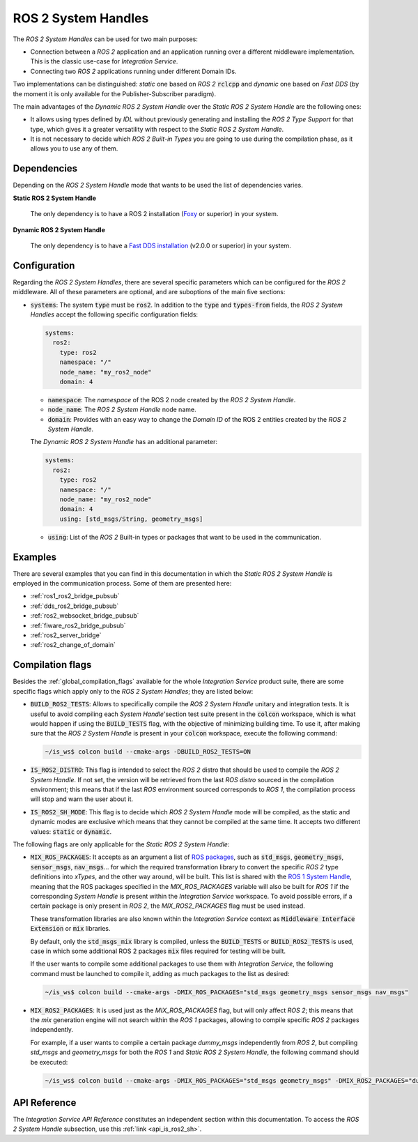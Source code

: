 .. _ros2_sh:

ROS 2 System Handles
====================

The *ROS 2 System Handles* can be used for two main purposes:

* Connection between a *ROS 2* application and an application running over a different middleware implementation.
  This is the classic use-case for *Integration Service*.

* Connecting two *ROS 2* applications running under different Domain IDs.

Two implementations can be distinguished: *static* one based on *ROS 2* :code:`rclcpp` and *dynamic* one based on *Fast DDS*
(by the moment it is only available for the Publisher-Subscriber paradigm).

The main advantages of the *Dynamic ROS 2 System Handle* over the *Static ROS 2 System Handle* are the following ones:

* It allows using types defined by *IDL* without previously generating and installing the *ROS 2 Type Support* for that type,
  which gives it a greater versatility with respect to the *Static ROS 2 System Handle*.

* It is not necessary to decide which *ROS 2 Built-in Types* you are going to use during the compilation phase,
  as it allows you to use any of them.


Dependencies
^^^^^^^^^^^^

Depending on the *ROS 2 System Handle* mode that wants to be used the list of dependencies varies.

**Static ROS 2 System Handle**

  The only dependency is to have a ROS 2 installation (`Foxy <https://docs.ros.org/en/foxy/Installation.html>`_ or superior) in your system.

**Dynamic ROS 2 System Handle**

  The only dependency is to have a `Fast DDS installation <https://fast-dds.docs.eprosima.com/en/latest/installation/binaries/binaries_linux.html>`_ (v2.0.0 or superior) in your system.

Configuration
^^^^^^^^^^^^^

Regarding the *ROS 2 System Handles*, there are several specific parameters which can be configured
for the *ROS 2* middleware. All of these parameters are optional, and are suboptions of the main
five sections:

* :code:`systems`: The system :code:`type` must be :code:`ros2`. In addition to the
  :code:`type` and :code:`types-from` fields,
  the *ROS 2 System Handles* accept the following specific configuration fields:

  .. code-block:: yaml

      systems:
        ros2:
          type: ros2
          namespace: "/"
          node_name: "my_ros2_node"
          domain: 4

  * :code:`namespace`: The *namespace* of the ROS 2 node created by the *ROS 2 System Handle*.

  * :code:`node_name`: The *ROS 2 System Handle* node name.

  * :code:`domain`: Provides with an easy way to change the *Domain ID* of the ROS 2 entities created
    by the *ROS 2 System Handle*.

  The *Dynamic ROS 2 System Handle* has an additional parameter:

  .. code-block:: yaml

    systems:
      ros2:
        type: ros2
        namespace: "/"
        node_name: "my_ros2_node"
        domain: 4
        using: [std_msgs/String, geometry_msgs]

  * :code:`using`: List of the *ROS 2* Built-in types or packages that want to be used in the communication.

Examples
^^^^^^^^

There are several examples that you can find in this documentation in which the
*Static ROS 2 System Handle* is employed in the communication process. Some of them are presented here:

* :ref:`ros1_ros2_bridge_pubsub`
* :ref:`dds_ros2_bridge_pubsub`
* :ref:`ros2_websocket_bridge_pubsub`
* :ref:`fiware_ros2_bridge_pubsub`
* :ref:`ros2_server_bridge`
* :ref:`ros2_change_of_domain`

.. _ros2_compilation_flags:

Compilation flags
^^^^^^^^^^^^^^^^^


Besides the :ref:`global_compilation_flags` available for the
whole *Integration Service* product suite, there are some specific flags which apply only to the
*ROS 2 System Handles*; they are listed below:

* :code:`BUILD_ROS2_TESTS`: Allows to specifically compile the *ROS 2 System Handle* unitary and
  integration tests. It is useful to avoid compiling each *System Handle*'section test suite present
  in the :code:`colcon` workspace, which is what would happen if using the :code:`BUILD_TESTS` flag,
  with the objective of minimizing building time. To use it, after making sure that the *ROS 2 System Handle*
  is present in your :code:`colcon` workspace, execute the following command:

  .. code-block:: bash

      ~/is_ws$ colcon build --cmake-args -DBUILD_ROS2_TESTS=ON

* :code:`IS_ROS2_DISTRO`: This flag is intended to select the *ROS 2* distro that should be used to compile
  the *ROS 2 System Handle*. If not set, the version will be retrieved from the last *ROS distro* sourced in
  the compilation environment; this means that if the last *ROS* environment sourced corresponds to *ROS 1*,
  the compilation process will stop and warn the user about it.

* :code:`IS_ROS2_SH_MODE`: This flag is to decide which *ROS 2 System Handle* mode will be compiled, as the
  static and dynamic modes are exclusive which means that they cannot be compiled at the same time.
  It accepts two different values: :code:`static` or :code:`dynamic`.

The following flags are only applicable for the *Static ROS 2 System Handle*:

* :code:`MIX_ROS_PACKAGES`: It accepts as an argument a list of `ROS packages <https://index.ros.org/packages/>`_,
  such as :code:`std_msgs`, :code:`geometry_msgs`, :code:`sensor_msgs`, :code:`nav_msgs`...
  for which the required transformation library to convert the specific *ROS 2* type definitions into *xTypes*,
  and the other way around, will be built. This list is shared with the `ROS 1 System Handle <https://github.com/eProsima/ROS1-SH#compilation-flags>`_,
  meaning that the ROS packages specified in the `MIX_ROS_PACKAGES` variable will also be built for *ROS 1*
  if the corresponding *System Handle* is present within the *Integration Service* workspace.
  To avoid possible errors, if a certain package is only present in *ROS 2*,
  the `MIX_ROS2_PACKAGES` flag must be used instead.

  These transformation libraries are also known within the *Integration Service*
  context as :code:`Middleware Interface Extension` or :code:`mix` libraries.

  By default, only the :code:`std_msgs_mix` library is compiled, unless the :code:`BUILD_TESTS`
  or :code:`BUILD_ROS2_TESTS` is used, case in which some additional ROS 2 packages :code:`mix` files
  required for testing will be built.

  If the user wants to compile some additional packages to use them with *Integration Service*,
  the following command must be launched to compile it, adding as much packages to the list as desired:

  .. code-block:: bash

      ~/is_ws$ colcon build --cmake-args -DMIX_ROS_PACKAGES="std_msgs geometry_msgs sensor_msgs nav_msgs"

* :code:`MIX_ROS2_PACKAGES`: It is used just as the `MIX_ROS_PACKAGES` flag, but will only affect *ROS 2*;
  this means that the `mix` generation engine will not search within the *ROS 1* packages,
  allowing to compile specific *ROS 2* packages independently.

  For example, if a user wants to compile a certain package `dummy_msgs` independently from *ROS 2*,
  but compiling `std_msgs` and `geometry_msgs` for both the *ROS 1* and *Static ROS 2 System Handle*,
  the following command should be executed:

  .. code-block:: bash

      ~/is_ws$ colcon build --cmake-args -DMIX_ROS_PACKAGES="std_msgs geometry_msgs" -DMIX_ROS2_PACKAGES="dummy_msgs"


API Reference
^^^^^^^^^^^^^

The *Integration Service API Reference* constitutes an independent section within this documentation.
To access the *ROS 2 System Handle* subsection, use this :ref:`link <api_is_ros2_sh>`.
